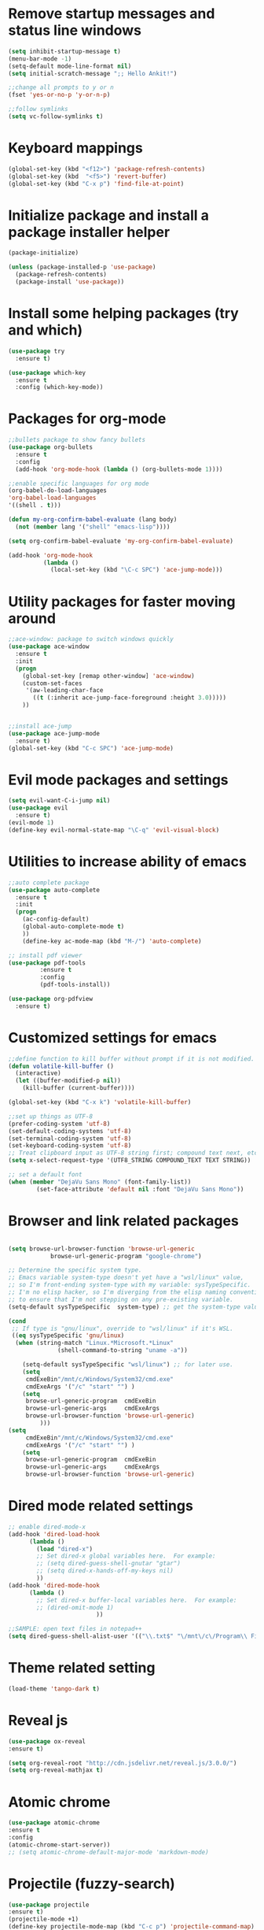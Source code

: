#+STARTUP: overview

* Remove startup messages and status line windows
#+BEGIN_SRC emacs-lisp
(setq inhibit-startup-message t)
(menu-bar-mode -1)
(setq-default mode-line-format nil)
(setq initial-scratch-message ";; Hello Ankit!")

;;change all prompts to y or n
(fset 'yes-or-no-p 'y-or-n-p)

;;follow symlinks
(setq vc-follow-symlinks t)
#+END_SRC


* Keyboard mappings
#+BEGIN_SRC emacs-lisp
(global-set-key (kbd "<f12>") 'package-refresh-contents)
(global-set-key (kbd  "<f5>") 'revert-buffer)
(global-set-key (kbd "C-x p") 'find-file-at-point)
#+END_SRC


* Initialize package and install a package installer helper
#+BEGIN_SRC emacs-lisp
(package-initialize)

(unless (package-installed-p 'use-package)
  (package-refresh-contents)
  (package-install 'use-package))
#+END_SRC


* Install some helping packages (try and which)
#+BEGIN_SRC emacs-lisp
(use-package try
  :ensure t)

(use-package which-key
  :ensure t
  :config (which-key-mode))
#+END_SRC


* Packages for org-mode
  SCHEDULED: <2018-10-08 Mon>
#+BEGIN_SRC emacs-lisp
;;bullets package to show fancy bullets
(use-package org-bullets
  :ensure t
  :config
  (add-hook 'org-mode-hook (lambda () (org-bullets-mode 1))))
  
;;enable specific languages for org mode
(org-babel-do-load-languages
'org-babel-load-languages
'((shell . t)))

(defun my-org-confirm-babel-evaluate (lang body)
  (not (member lang '("shell" "emacs-lisp"))))

(setq org-confirm-babel-evaluate 'my-org-confirm-babel-evaluate)

(add-hook 'org-mode-hook
          (lambda ()
            (local-set-key (kbd "\C-c SPC") 'ace-jump-mode)))
#+END_SRC

#+RESULTS:
| (lambda nil (local-set-key (kbd  SPC) (quote ace-jump-mode))) | (lambda nil (org-bullets-mode 1)) | #[0 \300\301\302\303\304$\207 [add-hook change-major-mode-hook org-show-block-all append local] 5] | #[0 \300\301\302\303\304$\207 [add-hook change-major-mode-hook org-babel-show-result-all append local] 5] | org-babel-result-hide-spec | org-babel-hide-all-hashes |


* Utility packages for faster moving around
#+BEGIN_SRC emacs-lisp
;;ace-window: package to switch windows quickly
(use-package ace-window
  :ensure t
  :init
  (progn
    (global-set-key [remap other-window] 'ace-window)
    (custom-set-faces
     '(aw-leading-char-face
       ((t (:inherit ace-jump-face-foreground :height 3.0)))))
    ))
    

;;install ace-jump
(use-package ace-jump-mode
  :ensure t)
(global-set-key (kbd "C-c SPC") 'ace-jump-mode)
#+END_SRC


* Evil mode packages and settings
#+BEGIN_SRC emacs-lisp
(setq evil-want-C-i-jump nil)
(use-package evil
  :ensure t)
(evil-mode 1)
(define-key evil-normal-state-map "\C-q" 'evil-visual-block)
#+END_SRC


* Utilities to increase ability of emacs
#+BEGIN_SRC emacs-lisp
;;auto complete package
(use-package auto-complete
  :ensure t
  :init
  (progn
    (ac-config-default)
    (global-auto-complete-mode t)
    ))
    (define-key ac-mode-map (kbd "M-/") 'auto-complete)

;; install pdf viewer
(use-package pdf-tools
	     :ensure t
	     :config
	     (pdf-tools-install))

(use-package org-pdfview
  :ensure t)
#+END_SRC

#+RESULTS:


* Customized settings for emacs
#+BEGIN_SRC emacs-lisp
;;define function to kill buffer without prompt if it is not modified.
(defun volatile-kill-buffer ()
  (interactive)
  (let ((buffer-modified-p nil))
    (kill-buffer (current-buffer))))

(global-set-key (kbd "C-x k") 'volatile-kill-buffer)

;;set up things as UTF-8
(prefer-coding-system 'utf-8)
(set-default-coding-systems 'utf-8)
(set-terminal-coding-system 'utf-8)
(set-keyboard-coding-system 'utf-8)
;; Treat clipboard input as UTF-8 string first; compound text next, etc.
(setq x-select-request-type '(UTF8_STRING COMPOUND_TEXT TEXT STRING))

;; set a default font
(when (member "DejaVu Sans Mono" (font-family-list))
        (set-face-attribute 'default nil :font "DejaVu Sans Mono"))

#+END_SRC


* Browser and link related packages
#+BEGIN_SRC emacs-lisp

(setq browse-url-browser-function 'browse-url-generic
            browse-url-generic-program "google-chrome")

;; Determine the specific system type.
;; Emacs variable system-type doesn't yet have a "wsl/linux" value,
;; so I'm front-ending system-type with my variable: sysTypeSpecific.
;; I'm no elisp hacker, so I'm diverging from the elisp naming convention
;; to ensure that I'm not stepping on any pre-existing variable.
(setq-default sysTypeSpecific  system-type) ;; get the system-type value

(cond
 ;; If type is "gnu/linux", override to "wsl/linux" if it's WSL.
 ((eq sysTypeSpecific 'gnu/linux)
  (when (string-match "Linux.*Microsoft.*Linux"
		      (shell-command-to-string "uname -a"))

    (setq-default sysTypeSpecific "wsl/linux") ;; for later use.
    (setq
     cmdExeBin"/mnt/c/Windows/System32/cmd.exe"
     cmdExeArgs '("/c" "start" "") )
    (setq
     browse-url-generic-program  cmdExeBin
     browse-url-generic-args     cmdExeArgs
     browse-url-browser-function 'browse-url-generic)
         )))
(setq
     cmdExeBin"/mnt/c/Windows/System32/cmd.exe"
     cmdExeArgs '("/c" "start" "") )
    (setq
     browse-url-generic-program  cmdExeBin
     browse-url-generic-args     cmdExeArgs
     browse-url-browser-function 'browse-url-generic)

#+END_SRC


* Dired mode related settings
#+BEGIN_SRC emacs-lisp
;; enable dired-mode-x
(add-hook 'dired-load-hook
	  (lambda ()
	    (load "dired-x")
	    ;; Set dired-x global variables here.  For example:
	    ;; (setq dired-guess-shell-gnutar "gtar")
	    ;; (setq dired-x-hands-off-my-keys nil)
	    ))
(add-hook 'dired-mode-hook
	  (lambda ()
	    ;; Set dired-x buffer-local variables here.  For example:
	    ;; (dired-omit-mode 1)
	                     ))

;;SAMPLE: open text files in notepad++
(setq dired-guess-shell-alist-user '(("\\.txt$" "\/mnt\/c\/Program\\ Files\\ \\(x86\\)\/Notepad++\/notepad++.exe ")))
#+END_SRC


* Theme related setting
#+BEGIN_SRC emacs-lisp
(load-theme 'tango-dark t)
#+END_SRC


* Reveal js
#+BEGIN_SRC emacs-lisp
  (use-package ox-reveal
  :ensure t)

  (setq org-reveal-root "http://cdn.jsdelivr.net/reveal.js/3.0.0/")
  (setq org-reveal-mathjax t)
#+END_SRC

#+RESULTS:
: t


* Atomic chrome
#+BEGIN_SRC emacs-lisp
  (use-package atomic-chrome
  :ensure t
  :config
  (atomic-chrome-start-server))
  ;; (setq atomic-chrome-default-major-mode 'markdown-mode)
#+END_SRC


* Projectile (fuzzy-search)
#+BEGIN_SRC emacs-lisp
(use-package projectile
:ensure t)
(projectile-mode +1)
(define-key projectile-mode-map (kbd "C-c p") 'projectile-command-map)

#+END_SRC


* mu4e Mailing stuffs
#+BEGIN_SRC emacs-lisp
(use-package org-mime
  :ensure t)
(load-file "~/config-files/settings/emacs/mu4econfig.el")
#+END_SRC
